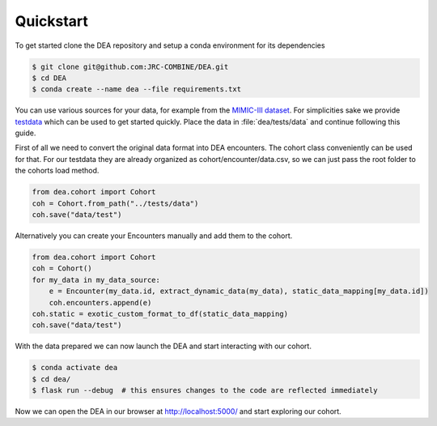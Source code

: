 Quickstart
==========

To get started clone the DEA repository and setup a conda environment for its dependencies

.. code:: bash
   
   $ git clone git@github.com:JRC-COMBINE/DEA.git
   $ cd DEA
   $ conda create --name dea --file requirements.txt

You can use various sources for your data, for example from the `MIMIC-III dataset <https://physionet.org/content/mimiciii/1.4/>`_.
For simplicities sake we provide testdata_ which can be used to get started quickly. 
Place the data in :file:`dea/tests/data` and continue following this guide.

.. _testdata: https://github.com/jrc-combine/DEA [TODO: add link to testdata in git release artifacts]

First of all we need to convert the original data format into DEA encounters. The cohort class conveniently can be used for that.
For our testdata they are already organized as cohort/encounter/data.csv, so we can just pass the root folder to the cohorts load method.

.. code-block:: python

    from dea.cohort import Cohort
    coh = Cohort.from_path("../tests/data")
    coh.save("data/test")

Alternatively you can create your Encounters manually and add them to the cohort.

.. code-block:: python

    from dea.cohort import Cohort
    coh = Cohort()
    for my_data in my_data_source:
        e = Encounter(my_data.id, extract_dynamic_data(my_data), static_data_mapping[my_data.id])
        coh.encounters.append(e)
    coh.static = exotic_custom_format_to_df(static_data_mapping)
    coh.save("data/test")

With the data prepared we can now launch the DEA and start interacting with our cohort.

.. code-block:: bash

    $ conda activate dea
    $ cd dea/
    $ flask run --debug  # this ensures changes to the code are reflected immediately

Now we can open the DEA in our browser at http://localhost:5000/ and start exploring our cohort.
